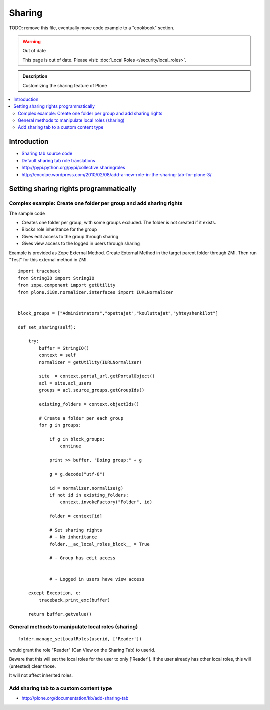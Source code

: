==============
 Sharing
==============

TODO: remove this file, eventually move code example to a "cookbook" section.

.. warning:: Out of date

    This page is out of date. Please visit: :doc:`Local Roles </security/local_roles>`.


.. admonition:: Description

        Customizing the sharing feature of Plone

.. contents :: :local:

Introduction
-------------


* `Sharing tab source code <https://github.com/plone/plone.app.workflow/tree/master/plone/app/workflow/browser/sharing.py>`_

* `Default sharing tab role translations <https://github.com/plone/plone.app.workflow/tree/master/plone/app/workflow/configure.zcml>`_



* http://pypi.python.org/pypi/collective.sharingroles

* http://encolpe.wordpress.com/2010/02/08/add-a-new-role-in-the-sharing-tab-for-plone-3/

Setting sharing rights programmatically
----------------------------------------

Complex example: Create one folder per group and add sharing rights
===================================================================

The sample code

* Creates one folder per group, with some groups excluded. The folder is not created if it exists.

* Blocks role inheritance for the group

* Gives edit access to the group through sharing

* Gives view access to the logged in users through sharing

Example is provided as Zope External Method. Create External Method
in the target parent folder through ZMI. Then run "Test"
for this external method in ZMI.

::

    import traceback
    from StringIO import StringIO
    from zope.component import getUtility
    from plone.i18n.normalizer.interfaces import IURLNormalizer


    block_groups = ["Administrators","opettajat","kouluttajat","yhteyshenkilot"]

    def set_sharing(self):

        try:
            buffer = StringIO()
            context = self
            normalizer = getUtility(IURLNormalizer)

            site  = context.portal_url.getPortalObject()
            acl = site.acl_users
            groups = acl.source_groups.getGroupIds()

            existing_folders = context.objectIds()

            # Create a folder per each group
            for g in groups:

                if g in block_groups:
                    continue

                print >> buffer, "Doing group:" + g

                g = g.decode("utf-8")

                id = normalizer.normalize(g)
                if not id in existing_folders:
                    context.invokeFactory("Folder", id)

                folder = context[id]

                # Set sharing rights
                # - No inheritance
                folder.__ac_local_roles_block__ = True

                # - Group has edit access


                # - Logged in users have view access

        except Exception, e:
            traceback.print_exc(buffer)

        return buffer.getvalue()


General methods to manipulate local roles (sharing)
===================================================

::

    folder.manage_setLocalRoles(userid, ['Reader'])


would grant the role "Reader" (Can View on the Sharing Tab) to userid.

Beware that this will set the local roles for the user to only ['Reader']. If the user already has other local roles, this will (untested) clear those.

It will not affect inherited roles.


Add sharing tab to a custom content type
========================================

* http://plone.org/documentation/kb/add-sharing-tab
